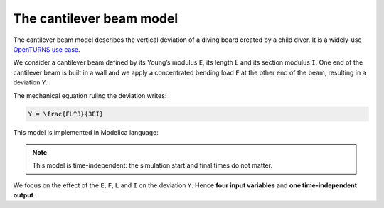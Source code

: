 The cantilever beam model
=========================

The cantilever beam model describes the vertical deviation of a diving
board created by a child diver. It is a widely-use `OpenTURNS use
case <http://openturns.github.io/openturns/master/usecases/use_case_cantilever_beam.html>`__.

.. image:: ../_static/beam.png
   :width: 160px
   :height: 156px
   :scale: 100 %
   :alt: alternate text
   :align: center

We consider a cantilever beam defined by its Young’s modulus ``E``, its length ``L`` and its section modulus ``I``. One end of the cantilever beam is built in a wall and we apply a concentrated bending load ``F`` at the other end of the beam, resulting in a deviation ``Y``.

The mechanical equation ruling the deviation writes:

.. code:: {math}

   Y = \frac{FL^3}{3EI}

This model is implemented in Modelica language:

.. code::
   model deviation
     output Real y;
     input Real E (start=3.0e7);
     input Real F (start=3.0e4);
     input Real L (start=250);
     input Real I (start=400);
   equation
     y=(F*L**3)/(3.0*E*I);
   end deviation;

.. note::
   This model is time-independent: the simulation start and final times do not matter.

We focus on the effect of the ``E``, ``F``, ``L`` and ``I`` on the
deviation ``Y``. Hence **four input variables** and **one
time-independent output**.
